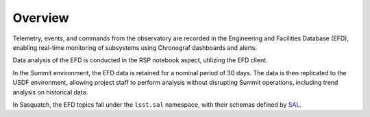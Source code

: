 .. _observatory-telemetry:

########
Overview
########

Telemetry, events, and commands from the observatory are recorded in the Engineering and Facilities Database (EFD), enabling real-time monitoring of subsystems using Chronograf dashboards and alerts.

Data analysis of the EFD is conducted in the RSP notebook aspect, utilizing the EFD client.

In the Summit environment, the EFD data is retained for a nominal period of 30 days.
The data is then replicated to the USDF environment, allowing project staff to perform analysis without disrupting Summit operations, including trend analysis on historical data.

In Sasquatch, the EFD topics fall under the ``lsst.sal`` namespace, with their schemas defined by `SAL`_.

.. _SAL: https://ts-xml.lsst.io/sal_interfaces/index.html